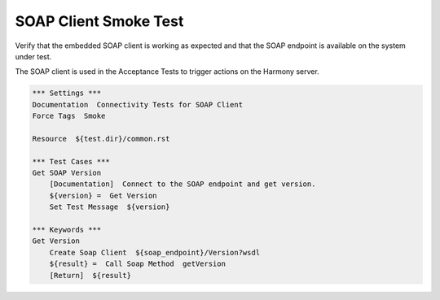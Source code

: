 SOAP Client Smoke Test
----------------------

Verify that the embedded SOAP client is working as expected and that the
SOAP endpoint is available on the system under test.

The SOAP client is used in the Acceptance Tests to trigger actions on the Harmony server.

.. code:: robotframework

    *** Settings ***
    Documentation  Connectivity Tests for SOAP Client
    Force Tags  Smoke

    Resource  ${test.dir}/common.rst

    *** Test Cases ***
    Get SOAP Version
        [Documentation]  Connect to the SOAP endpoint and get version.
        ${version} =  Get Version
        Set Test Message  ${version}

    *** Keywords ***
    Get Version
        Create Soap Client  ${soap_endpoint}/Version?wsdl
        ${result} =  Call Soap Method  getVersion
        [Return]  ${result}
